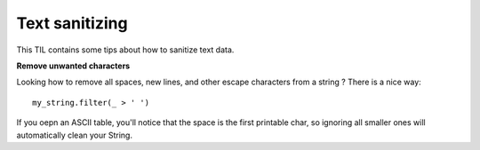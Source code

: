 Text sanitizing
----------------

This TIL contains some tips about how to sanitize text data.

**Remove unwanted characters**

Looking how to remove all spaces, new lines, and other escape characters from a string ? There is a nice way:

::

  my_string.filter(_ > ' ')

If you oepn an ASCII table, you'll notice that the space is the first printable char, so ignoring all smaller ones
will automatically clean your String.
